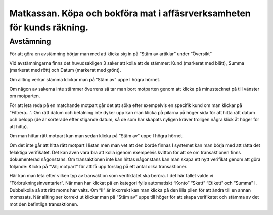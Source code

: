 .. _localorexportsalestax:

========================================
Matkassan. Köpa och bokföra mat i affäsrverksamheten för kunds räkning.
========================================

Avstämning
------------

För att göra en avstämning börjar man med att klicka sig in på “Stäm av artiklar” under “Översikt” 

.. image:: images/avstämning1.png
    :scale: 80 %

Vid avstämningarna finns det huvudsakligen 3 saker att kolla att de stämmer: Kund (markerat med blått), Summa (markerat med rött) och Datum (markerat med grönt). 

.. image:: images/avstämning2.png
    :scale: 80 %

Om allting verkar stämma klickar man på “Stäm av” uppe I högra hörnet.

.. image:: images/avstämning3.png
    :scale: 80 %

Om någon av sakerna inte stämmer överrens så tar man bort motparten genom att klicka på minustecknet på till vänster om motparten.

.. image:: images/avstämning4.png
    :scale: 80 %

För att leta reda på en matchande motpart går det att söka efter exempelvis en specifik kund om man klickar på “Filtrera…”. Om rätt datum och betalning inte dyker upp kan man klicka på pilarna på höger sida för att hitta rätt datum och belopp (de är sorterade efter stigande datum, så de som har skapats nyligen kräver troligen några klick åt höger för att hitta).

.. image:: images/avstämning5.png
    :scale: 80 %

Om man hittar rätt motpart kan man sedan klicka på “Stäm av” uppe I högra hörnet.

.. image:: images/avstämning6.png
    :scale: 80 %

Om det inte går att hitta rätt motpart I listan men man vet att den borde finnas I systemet kan man börja med att rätta det felaktiga verifikatet. Det kan även vara bra att kolla igenom exempelvis kvitton för att se om transaktionen finns dokumenterad någonstans. 
Om transaktionen inte kan hittas någonstans kan man skapa ett nytt verifikat genom att göra följande:
Klicka på “Välj motpart” för att få upp förslag på ett antal olika transaktioner. 

.. image:: images/avstämning7.png
    :scale: 80 %

Här kan man leta efter vilken typ av transaktion som verifiktatet ska beröra. I det här fallet valde vi “Förbrukningsinventarier”. 
När man har klickat på en kategori fylls automatiskt “Konto” “Skatt” “Etikett” och “Summa” I. Dubbelkolla så att rätt moms har valts. Om “Ii” är inkorrekt kan man klicka på den lilla pilen för att ändra till en annan momssats. När allting ser korrekt ut klickar man på “Stäm av” uppe till höger för att skapa verifikatet och stämma av det mot den befintliga transaktionen.

.. image:: images/avstämning8.png
    :scale: 80 %





